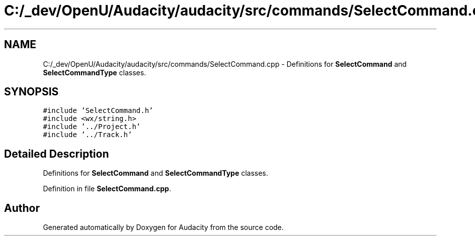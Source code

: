 .TH "C:/_dev/OpenU/Audacity/audacity/src/commands/SelectCommand.cpp" 3 "Thu Apr 28 2016" "Audacity" \" -*- nroff -*-
.ad l
.nh
.SH NAME
C:/_dev/OpenU/Audacity/audacity/src/commands/SelectCommand.cpp \- Definitions for \fBSelectCommand\fP and \fBSelectCommandType\fP classes\&.  

.SH SYNOPSIS
.br
.PP
\fC#include 'SelectCommand\&.h'\fP
.br
\fC#include <wx/string\&.h>\fP
.br
\fC#include '\&.\&./Project\&.h'\fP
.br
\fC#include '\&.\&./Track\&.h'\fP
.br

.SH "Detailed Description"
.PP 
Definitions for \fBSelectCommand\fP and \fBSelectCommandType\fP classes\&. 


.PP
Definition in file \fBSelectCommand\&.cpp\fP\&.
.SH "Author"
.PP 
Generated automatically by Doxygen for Audacity from the source code\&.
